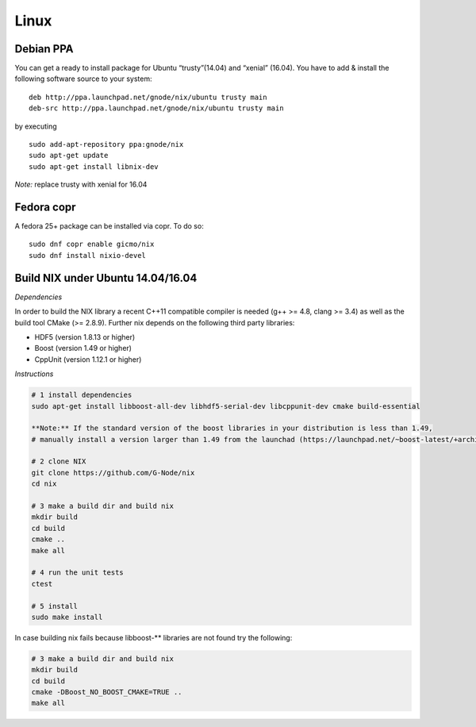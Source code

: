 Linux
=====

Debian PPA
----------

You can get a ready to install package for Ubuntu “trusty”(14.04) and
“xenial” (16.04). You have to add & install the following software
source to your system:

::

    deb http://ppa.launchpad.net/gnode/nix/ubuntu trusty main
    deb-src http://ppa.launchpad.net/gnode/nix/ubuntu trusty main

by executing

::

    sudo add-apt-repository ppa:gnode/nix
    sudo apt-get update
    sudo apt-get install libnix-dev

*Note:* replace trusty with xenial for 16.04


Fedora copr
-----------

A fedora 25+ package can be installed via copr. To do so:

::

    sudo dnf copr enable gicmo/nix
    sudo dnf install nixio-devel

Build NIX under Ubuntu 14.04/16.04
----------------------------------

*Dependencies*

In order to build the NIX library a recent C++11 compatible compiler is
needed (g++ >= 4.8, clang >= 3.4) as well as the build tool CMake (>=
2.8.9). Further nix depends on the following third party libraries:

-  HDF5 (version 1.8.13 or higher)
-  Boost (version 1.49 or higher)
-  CppUnit (version 1.12.1 or higher)

*Instructions*

.. code:: bash

    # 1 install dependencies
    sudo apt-get install libboost-all-dev libhdf5-serial-dev libcppunit-dev cmake build-essential

    **Note:** If the standard version of the boost libraries in your distribution is less than 1.49,
    # manually install a version larger than 1.49 from the launchad (https://launchpad.net/~boost-latest/+archive/ubuntu/ppa)

    # 2 clone NIX
    git clone https://github.com/G-Node/nix
    cd nix

    # 3 make a build dir and build nix
    mkdir build
    cd build
    cmake ..
    make all

    # 4 run the unit tests
    ctest

    # 5 install
    sudo make install

In case building nix fails because libboost-\*\* libraries are not found
try the following:

.. code:: bash

    # 3 make a build dir and build nix
    mkdir build
    cd build
    cmake -DBoost_NO_BOOST_CMAKE=TRUE ..
    make all


.. :toctree::
 :maxdepth: 1
